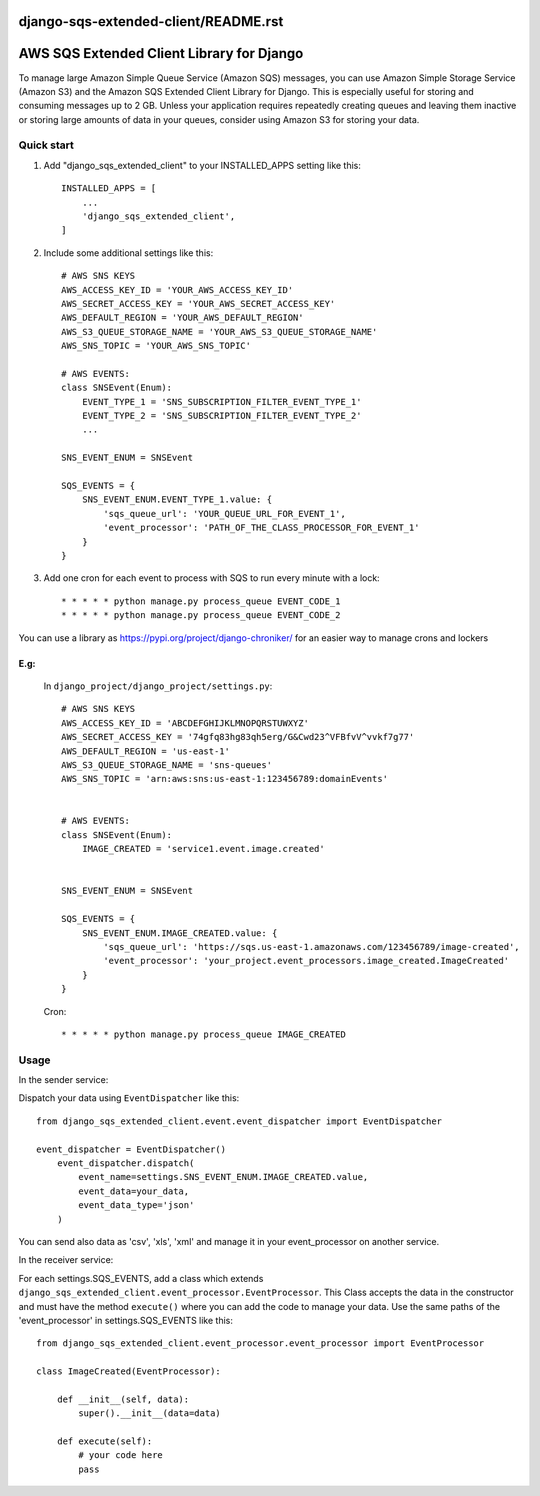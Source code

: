 django-sqs-extended-client/README.rst
=====================================
AWS SQS Extended Client Library for Django
==========================================

To manage large Amazon Simple Queue Service (Amazon SQS) messages,
you can use Amazon Simple Storage Service (Amazon S3) and the Amazon SQS Extended Client Library for Django.
This is especially useful for storing and consuming messages up to 2 GB.
Unless your application requires repeatedly creating queues and leaving them inactive or storing large amounts of data in your queues, consider using Amazon S3 for storing your data.


Quick start
-----------

1. Add "django_sqs_extended_client" to your INSTALLED_APPS setting like this::

    INSTALLED_APPS = [
        ...
        'django_sqs_extended_client',
    ]

2. Include some additional settings like this::

    # AWS SNS KEYS
    AWS_ACCESS_KEY_ID = 'YOUR_AWS_ACCESS_KEY_ID'
    AWS_SECRET_ACCESS_KEY = 'YOUR_AWS_SECRET_ACCESS_KEY'
    AWS_DEFAULT_REGION = 'YOUR_AWS_DEFAULT_REGION'
    AWS_S3_QUEUE_STORAGE_NAME = 'YOUR_AWS_S3_QUEUE_STORAGE_NAME'
    AWS_SNS_TOPIC = 'YOUR_AWS_SNS_TOPIC'

    # AWS EVENTS:
    class SNSEvent(Enum):
        EVENT_TYPE_1 = 'SNS_SUBSCRIPTION_FILTER_EVENT_TYPE_1'
        EVENT_TYPE_2 = 'SNS_SUBSCRIPTION_FILTER_EVENT_TYPE_2'
        ...

    SNS_EVENT_ENUM = SNSEvent

    SQS_EVENTS = {
        SNS_EVENT_ENUM.EVENT_TYPE_1.value: {
            'sqs_queue_url': 'YOUR_QUEUE_URL_FOR_EVENT_1',
            'event_processor': 'PATH_OF_THE_CLASS_PROCESSOR_FOR_EVENT_1'
        }
    }


3. Add one cron for each event to process with SQS to run every minute with a lock::

    * * * * * python manage.py process_queue EVENT_CODE_1
    * * * * * python manage.py process_queue EVENT_CODE_2

You can use a library as https://pypi.org/project/django-chroniker/ for an easier way to manage crons and lockers

E.g:
....
        In ``django_project/django_project/settings.py``::

            # AWS SNS KEYS
            AWS_ACCESS_KEY_ID = 'ABCDEFGHIJKLMNOPQRSTUWXYZ'
            AWS_SECRET_ACCESS_KEY = '74gfq83hg83qh5erg/G&Cwd23^VFBfvV^vvkf7g77'
            AWS_DEFAULT_REGION = 'us-east-1'
            AWS_S3_QUEUE_STORAGE_NAME = 'sns-queues'
            AWS_SNS_TOPIC = 'arn:aws:sns:us-east-1:123456789:domainEvents'


            # AWS EVENTS:
            class SNSEvent(Enum):
                IMAGE_CREATED = 'service1.event.image.created'


            SNS_EVENT_ENUM = SNSEvent

            SQS_EVENTS = {
                SNS_EVENT_ENUM.IMAGE_CREATED.value: {
                    'sqs_queue_url': 'https://sqs.us-east-1.amazonaws.com/123456789/image-created',
                    'event_processor': 'your_project.event_processors.image_created.ImageCreated'
                }
            }

        Cron::

        * * * * * python manage.py process_queue IMAGE_CREATED


Usage
------
In the sender service:

Dispatch your data using ``EventDispatcher`` like this::

    from django_sqs_extended_client.event.event_dispatcher import EventDispatcher

    event_dispatcher = EventDispatcher()
        event_dispatcher.dispatch(
            event_name=settings.SNS_EVENT_ENUM.IMAGE_CREATED.value,
            event_data=your_data,
            event_data_type='json'
        )

You can send also data as 'csv', 'xls', 'xml' and manage it in your event_processor on another service.

In the receiver service:

For each settings.SQS_EVENTS, add a class which extends ``django_sqs_extended_client.event_processor.EventProcessor``.
This Class accepts the data in the constructor and must have the method ``execute()`` where you can add the code to manage your data.
Use the same paths of the 'event_processor' in settings.SQS_EVENTS like this::

    from django_sqs_extended_client.event_processor.event_processor import EventProcessor

    class ImageCreated(EventProcessor):

        def __init__(self, data):
            super().__init__(data=data)

        def execute(self):
            # your code here
            pass

